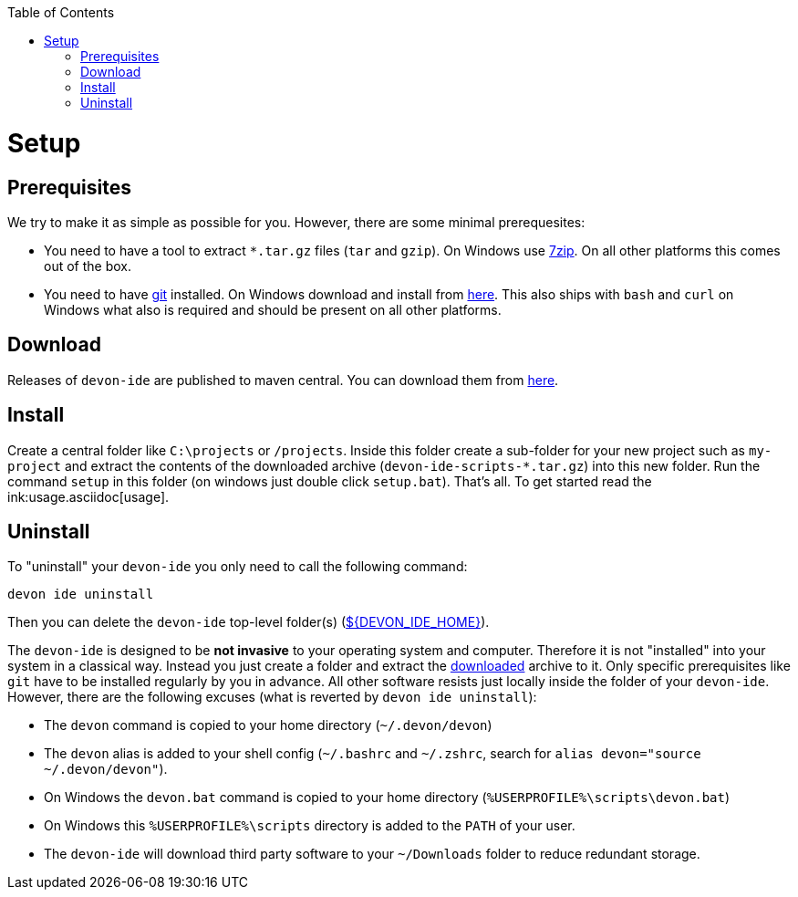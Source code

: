 :toc:
toc::[]

= Setup

== Prerequisites
We try to make it as simple as possible for you. However, there are some minimal prerequesites:

* You need to have a tool to extract `*.tar.gz` files (`tar` and `gzip`). On Windows use https://www.7-zip.org/[7zip]. On all other platforms this comes out of the box.
* You need to have https://git-scm.com[git] installed. On Windows download and install from  https://git-scm.com/download/win[here]. This also ships with `bash` and `curl` on Windows what also is required and should be present on all other platforms.

== Download
Releases of `devon-ide` are published to maven central. You can download them from https://repo.maven.apache.org/maven2/com/devonfw/tools/ide/devon-ide-scripts/[here]. 

== Install
Create a central folder like `C:\projects` or `/projects`. Inside this folder create a sub-folder for your new project such as `my-project` and extract the contents of the downloaded archive (`devon-ide-scripts-*.tar.gz`) into this new folder. Run the command `setup` in this folder (on windows just double click `setup.bat`).
That's all. To get started read the ink:usage.asciidoc[usage].

== Uninstall
To "uninstall" your `devon-ide` you only need to call the following command:
```
devon ide uninstall
```
Then you can delete the `devon-ide` top-level folder(s) (link:variables.asciidoc[${DEVON_IDE_HOME}]).

The `devon-ide` is designed to be *not invasive* to your operating system and computer. Therefore it is not "installed" into your system in a classical way. Instead you just create a folder and extract the xref:download[downloaded] archive to it. Only specific prerequisites like `git` have to be installed regularly by you in advance. All other software resists just locally inside the folder of your `devon-ide`. However, there are the following excuses (what is reverted by `devon ide uninstall`):

* The `devon` command is copied to your home directory (`~/.devon/devon`)
* The `devon` alias is added to your shell config (`~/.bashrc` and `~/.zshrc`, search for `alias devon="source ~/.devon/devon"`).
* On Windows the `devon.bat` command is copied to your home directory (`%USERPROFILE%\scripts\devon.bat`)
* On Windows this `%USERPROFILE%\scripts` directory is added to the `PATH` of your user.
* The `devon-ide` will download third party software to your `~/Downloads` folder to reduce redundant storage.
